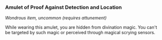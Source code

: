 *** Amulet of Proof Against Detection and Location
:PROPERTIES:
:CUSTOM_ID: amulet-of-proof-against-detection-and-location
:END:
/Wondrous item, uncommon (requires attunement)/

While wearing this amulet, you are hidden from divination magic. You
can't be targeted by such magic or perceived through magical scrying
sensors.
